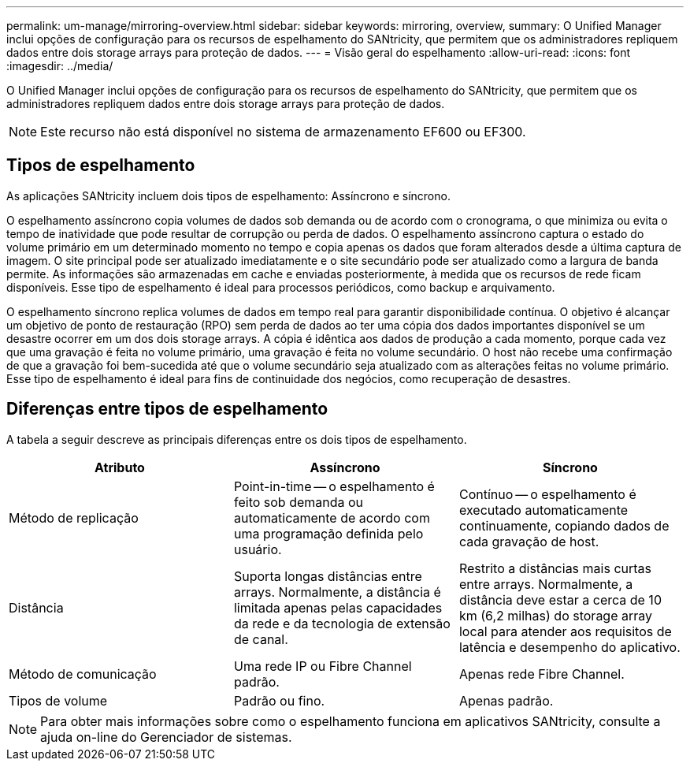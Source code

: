 ---
permalink: um-manage/mirroring-overview.html 
sidebar: sidebar 
keywords: mirroring, overview, 
summary: O Unified Manager inclui opções de configuração para os recursos de espelhamento do SANtricity, que permitem que os administradores repliquem dados entre dois storage arrays para proteção de dados. 
---
= Visão geral do espelhamento
:allow-uri-read: 
:icons: font
:imagesdir: ../media/


[role="lead"]
O Unified Manager inclui opções de configuração para os recursos de espelhamento do SANtricity, que permitem que os administradores repliquem dados entre dois storage arrays para proteção de dados.

[NOTE]
====
Este recurso não está disponível no sistema de armazenamento EF600 ou EF300.

====


== Tipos de espelhamento

As aplicações SANtricity incluem dois tipos de espelhamento: Assíncrono e síncrono.

O espelhamento assíncrono copia volumes de dados sob demanda ou de acordo com o cronograma, o que minimiza ou evita o tempo de inatividade que pode resultar de corrupção ou perda de dados. O espelhamento assíncrono captura o estado do volume primário em um determinado momento no tempo e copia apenas os dados que foram alterados desde a última captura de imagem. O site principal pode ser atualizado imediatamente e o site secundário pode ser atualizado como a largura de banda permite. As informações são armazenadas em cache e enviadas posteriormente, à medida que os recursos de rede ficam disponíveis. Esse tipo de espelhamento é ideal para processos periódicos, como backup e arquivamento.

O espelhamento síncrono replica volumes de dados em tempo real para garantir disponibilidade contínua. O objetivo é alcançar um objetivo de ponto de restauração (RPO) sem perda de dados ao ter uma cópia dos dados importantes disponível se um desastre ocorrer em um dos dois storage arrays. A cópia é idêntica aos dados de produção a cada momento, porque cada vez que uma gravação é feita no volume primário, uma gravação é feita no volume secundário. O host não recebe uma confirmação de que a gravação foi bem-sucedida até que o volume secundário seja atualizado com as alterações feitas no volume primário. Esse tipo de espelhamento é ideal para fins de continuidade dos negócios, como recuperação de desastres.



== Diferenças entre tipos de espelhamento

A tabela a seguir descreve as principais diferenças entre os dois tipos de espelhamento.

[cols="3*"]
|===
| Atributo | Assíncrono | Síncrono 


 a| 
Método de replicação
 a| 
Point-in-time -- o espelhamento é feito sob demanda ou automaticamente de acordo com uma programação definida pelo usuário.
 a| 
Contínuo -- o espelhamento é executado automaticamente continuamente, copiando dados de cada gravação de host.



 a| 
Distância
 a| 
Suporta longas distâncias entre arrays. Normalmente, a distância é limitada apenas pelas capacidades da rede e da tecnologia de extensão de canal.
 a| 
Restrito a distâncias mais curtas entre arrays. Normalmente, a distância deve estar a cerca de 10 km (6,2 milhas) do storage array local para atender aos requisitos de latência e desempenho do aplicativo.



 a| 
Método de comunicação
 a| 
Uma rede IP ou Fibre Channel padrão.
 a| 
Apenas rede Fibre Channel.



 a| 
Tipos de volume
 a| 
Padrão ou fino.
 a| 
Apenas padrão.

|===
[NOTE]
====
Para obter mais informações sobre como o espelhamento funciona em aplicativos SANtricity, consulte a ajuda on-line do Gerenciador de sistemas.

====